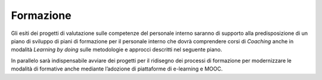 Formazione
==========

Gli esiti dei progetti di valutazione sulle competenze del personale interno saranno di supporto alla predisposizione di un piano di sviluppo di piani di formazione per il personale interno che dovrà comprendere corsi di *Coaching* anche in modalità *Learning by doing* sulle metodologie e approcci descritti nel seguente piano.

In parallelo sarà indispensabile avviare dei progetti per il ridisegno dei processi di formazione per modernizzare le modalità di formative anche mediante l’adozione di piattaforme di e-learning e MOOC.
